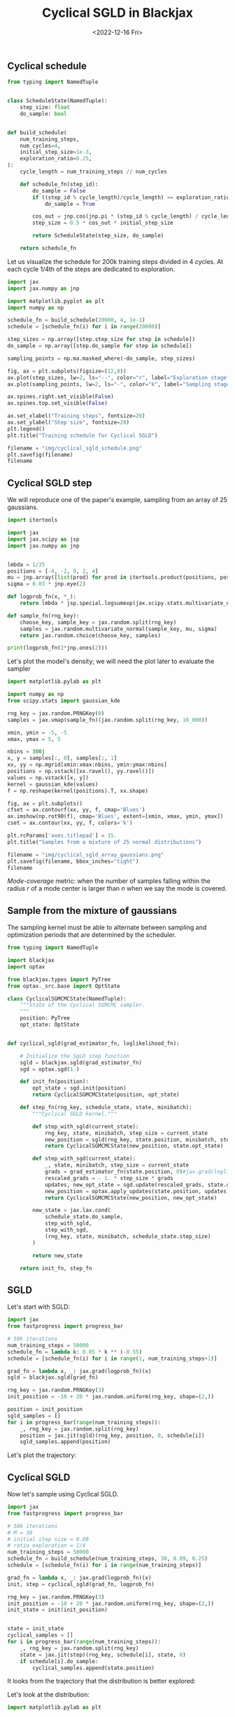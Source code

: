 #+TITLE: Cyclical SGLD in Blackjax
#+DATE: <2022-12-16 Fri>

** Cyclical schedule

#+begin_src python :session
from typing import NamedTuple


class ScheduleState(NamedTuple):
    step_size: float
    do_sample: bool


def build_schedule(
    num_training_steps,
    num_cycles=4,
    initial_step_size=1e-3,
    exploration_ratio=0.25,
):
    cycle_length = num_training_steps // num_cycles

    def schedule_fn(step_id):
        do_sample = False
        if ((step_id % cycle_length)/cycle_length) >= exploration_ratio:
            do_sample = True

        cos_out = jnp.cos(jnp.pi * (step_id % cycle_length) / cycle_length) + 1
        step_size = 0.5 * cos_out * initial_step_size

        return ScheduleState(step_size, do_sample)

    return schedule_fn
#+end_src

#+RESULTS:

Let us visualize the schedule for 200k training steps divided in 4 cycles. At each cycle 1/4th of the steps are dedicated to exploration.

#+begin_src python :session :results file
import jax
import jax.numpy as jnp

import matplotlib.pyplot as plt
import numpy as np

schedule_fn = build_schedule(20000, 4, 1e-1)
schedule = [schedule_fn(i) for i in range(20000)]

step_sizes = np.array([step.step_size for step in schedule])
do_sample = np.array([step.do_sample for step in schedule])

sampling_points = np.ma.masked_where(~do_sample, step_sizes)

fig, ax = plt.subplots(figsize=(12,8))
ax.plot(step_sizes, lw=2, ls="--", color="r", label="Exploration stage")
ax.plot(sampling_points, lw=2, ls="-", color="k", label="Sampling stage")

ax.spines.right.set_visible(False)
ax.spines.top.set_visible(False)

ax.set_xlabel("Training steps", fontsize=20)
ax.set_ylabel("Step size", fontsize=20)
plt.legend()
plt.title("Training schedule for Cyclical SGLD")

filename = "img/cyclical_sgld_schedule.png"
plt.savefig(filename)
filename
#+end_src

#+ATTR_ORG: :width 700
#+ATTR_HTML: :width 100%
#+RESULTS:
[[file:img/cyclical_sgld_schedule.png]]

** Cyclical SGLD step

We will reproduce one of the paper's example, sampling from an array of 25 gaussians.

#+begin_src python :session
import itertools

import jax
import jax.scipy as jsp
import jax.numpy as jnp


lmbda = 1/25
positions = [-4, -2, 0, 2, 4]
mu = jnp.array([list(prod) for prod in itertools.product(positions, positions)])
sigma = 0.03 * jnp.eye(2)

def logprob_fn(x, *_):
    return lmbda * jsp.special.logsumexp(jax.scipy.stats.multivariate_normal.logpdf(x, mu, sigma))

def sample_fn(rng_key):
    choose_key, sample_key = jax.random.split(rng_key)
    samples = jax.random.multivariate_normal(sample_key, mu, sigma)
    return jax.random.choice(choose_key, samples)

print(logprob_fn(2*jnp.ones(2)))
#+end_src

#+RESULTS:
: None

Let's plot the model's density; we will need the plot later to evaluate the sampler

#+begin_src python :session :results file :exports both
import matplotlib.pylab as plt

import numpy as np
from scipy.stats import gaussian_kde

rng_key = jax.random.PRNGKey(0)
samples = jax.vmap(sample_fn)(jax.random.split(rng_key, 10_000))

xmin, ymin = -5, -5
xmax, ymax = 5, 5

nbins = 300j
x, y = samples[:, 0], samples[:, 1]
xx, yy = np.mgrid[xmin:xmax:nbins, ymin:ymax:nbins]
positions = np.vstack([xx.ravel(), yy.ravel()])
values = np.vstack([x, y])
kernel = gaussian_kde(values)
f = np.reshape(kernel(positions).T, xx.shape)

fig, ax = plt.subplots()
cfset = ax.contourf(xx, yy, f, cmap='Blues')
ax.imshow(np.rot90(f), cmap='Blues', extent=[xmin, xmax, ymin, ymax])
cset = ax.contour(xx, yy, f, colors='k')

plt.rcParams['axes.titlepad'] = 15.
plt.title("Samples from a mixture of 25 normal distributions")

filename = "img/cyclical_sgld_array_gaussians.png"
plt.savefig(filename, bbox_inches="tight")
filename
#+end_src

#+ATTR_ORG: :width 700
#+ATTR_HTML: :width 100%
#+RESULTS:
[[file:img/cyclical_sgld_array_gaussians.png]]

/Mode-coverage/ metric: when the number of samples falling within the radius $r$ of a mode center is larger than $n$ when we say the mode is covered.

** Sample from the mixture of gaussians

The sampling kernel must be able to alternate between sampling and optimization periods that are determined by the scheduler.

#+begin_src python :session
from typing import NamedTuple

import blackjax
import optax

from blackjax.types import PyTree
from optax._src.base import OptState

class CyclicalSGMCMCState(NamedTuple):
    """State of the Cyclical SGMCMC sampler.
    """
    position: PyTree
    opt_state: OptState


def cyclical_sgld(grad_estimator_fn, loglikelihood_fn):

    # Initialize the SgLD step function
    sgld = blackjax.sgld(grad_estimator_fn)
    sgd = optax.sgd(1.)

    def init_fn(position):
        opt_state = sgd.init(position)
        return CyclicalSGMCMCState(position, opt_state)

    def step_fn(rng_key, schedule_state, state, minibatch):
        """Cyclical SGLD kernel."""

        def step_with_sgld(current_state):
            rng_key, state, minibatch, step_size = current_state
            new_position = sgld(rng_key, state.position, minibatch, step_size)
            return CyclicalSGMCMCState(new_position, state.opt_state)

        def step_with_sgd(current_state):
            _, state, minibatch, step_size = current_state
            grads = grad_estimator_fn(state.position, 0)#jax.grad(loglikelihood_fn)(state.position)
            rescaled_grads = - 1. * step_size * grads
            updates, new_opt_state = sgd.update(rescaled_grads, state.opt_state, state.position)
            new_position = optax.apply_updates(state.position, updates)
            return CyclicalSGMCMCState(new_position, new_opt_state)

        new_state = jax.lax.cond(
            schedule_state.do_sample,
            step_with_sgld,
            step_with_sgd,
            (rng_key, state, minibatch, schedule_state.step_size)
        )

        return new_state

    return init_fn, step_fn
#+end_src

#+RESULTS:

#+RESULTS:

** SGLD

Let's start with SGLD:

#+begin_src python :session
import jax
from fastprogress import progress_bar

# 50k iterations
num_training_steps = 50000
schedule_fn = lambda k: 0.05 * k ** (-0.55)
schedule = [schedule_fn(i) for i in range(1, num_training_steps+1)]

grad_fn = lambda x, _: jax.grad(logprob_fn)(x)
sgld = blackjax.sgld(grad_fn)

rng_key = jax.random.PRNGKey(3)
init_position = -10 + 20 * jax.random.uniform(rng_key, shape=(2,))

position = init_position
sgld_samples = []
for i in progress_bar(range(num_training_steps)):
    _, rng_key = jax.random.split(rng_key)
    position = jax.jit(sgld)(rng_key, position, 0, schedule[i])
    sgld_samples.append(position)
#+end_src

Let's plot the trajectory:

#+begin_src python :results file :exports results :session
fig = plt.figure()
ax = fig.add_subplot(111)
x = [sample[0] for sample in sgld_samples]
y = [sample[1] for sample in sgld_samples]

ax.plot(x, y, 'k-', lw=0.1, alpha=0.5)
ax.set_xlim([-8, 8])
ax.set_ylim([-8, 8])

plt.axis('off')
plt.title("Trajectory with SGLD")
filename ="img/cyclical_sgld_sgld_samples.png"
plt.savefig(filename, bbox_inches="tight")
filename
#+end_src

#+ATTR_ORG: :width 700
#+ATTR_HTML: :width 70%
#+RESULTS:
[[file:img/cyclical_sgld_sgld_samples.png]]


** Cyclical SGLD

Now let's sample using Cyclical SGLD.

#+begin_src python :session
import jax
from fastprogress import progress_bar

# 50k iterations
# M = 30
# initial step size = 0.09
# ratio exploration = 1/4
num_training_steps = 50000
schedule_fn = build_schedule(num_training_steps, 30, 0.09, 0.25)
schedule = [schedule_fn(i) for i in range(num_training_steps)]

grad_fn = lambda x, _: jax.grad(logprob_fn)(x)
init, step = cyclical_sgld(grad_fn, logprob_fn)

rng_key = jax.random.PRNGKey(3)
init_position = -10 + 20 * jax.random.uniform(rng_key, shape=(2,))
init_state = init(init_position)


state = init_state
cyclical_samples = []
for i in progress_bar(range(num_training_steps)):
    _, rng_key = jax.random.split(rng_key)
    state = jax.jit(step)(rng_key, schedule[i], state, 0)
    if schedule[i].do_sample:
        cyclical_samples.append(state.position)
#+end_src

#+RESULTS:

It looks from the trajectory that the distribution is better explored:

#+begin_src python :results file :exports results :session
fig = plt.figure()
ax = fig.add_subplot(111)
x = [sample[0] for sample in cyclical_samples]
y = [sample[1] for sample in cyclical_samples]

ax.plot(x, y, 'k-', lw=0.1, alpha=0.5)
ax.set_xlim([-8, 8])
ax.set_ylim([-8, 8])

plt.axis('off')
plt.title("Trajectory with Cyclical SGLD")
filename ="img/cyclical_sgld_samples.png"
plt.savefig(filename, bbox_inches="tight")
filename
#+end_src

#+ATTR_ORG: :width 700
#+ATTR_HTML: :width 70%
#+RESULTS:
[[file:img/cyclical_sgld_samples.png]]

Let's look at the distribution:

#+begin_src python :session :results file :exports both :var filename="img/cyclical_sgld_distribution.png"
import matplotlib.pylab as plt

import numpy as np
from scipy.stats import gaussian_kde

xmin, ymin = -5, -5
xmax, ymax = 5, 5

nbins = 300j
x = [sample[0] for sample in cyclical_samples]
y = [sample[1] for sample in cyclical_samples]
xx, yy = np.mgrid[xmin:xmax:nbins, ymin:ymax:nbins]
positions = np.vstack([xx.ravel(), yy.ravel()])
values = np.vstack([x, y])
kernel = gaussian_kde(values)
f = np.reshape(kernel(positions).T, xx.shape)

fig, ax = plt.subplots()
cfset = ax.contourf(xx, yy, f, cmap='Blues')
ax.imshow(np.rot90(f), cmap='Blues', extent=[xmin, xmax, ymin, ymax])
cset = ax.contour(xx, yy, f, colors='k')

plt.rcParams['axes.titlepad'] = 15.
plt.title("Samples from a mixture of 25 normal distributions")
plt.savefig(filename, bbox_inches="tight")
filename
#+end_src

#+ATTR_ORG: :width 700
#+ATTR_HTML: :width 70%
#+RESULTS:
[[file:img/cyclical_sgld_distribution.png]]
